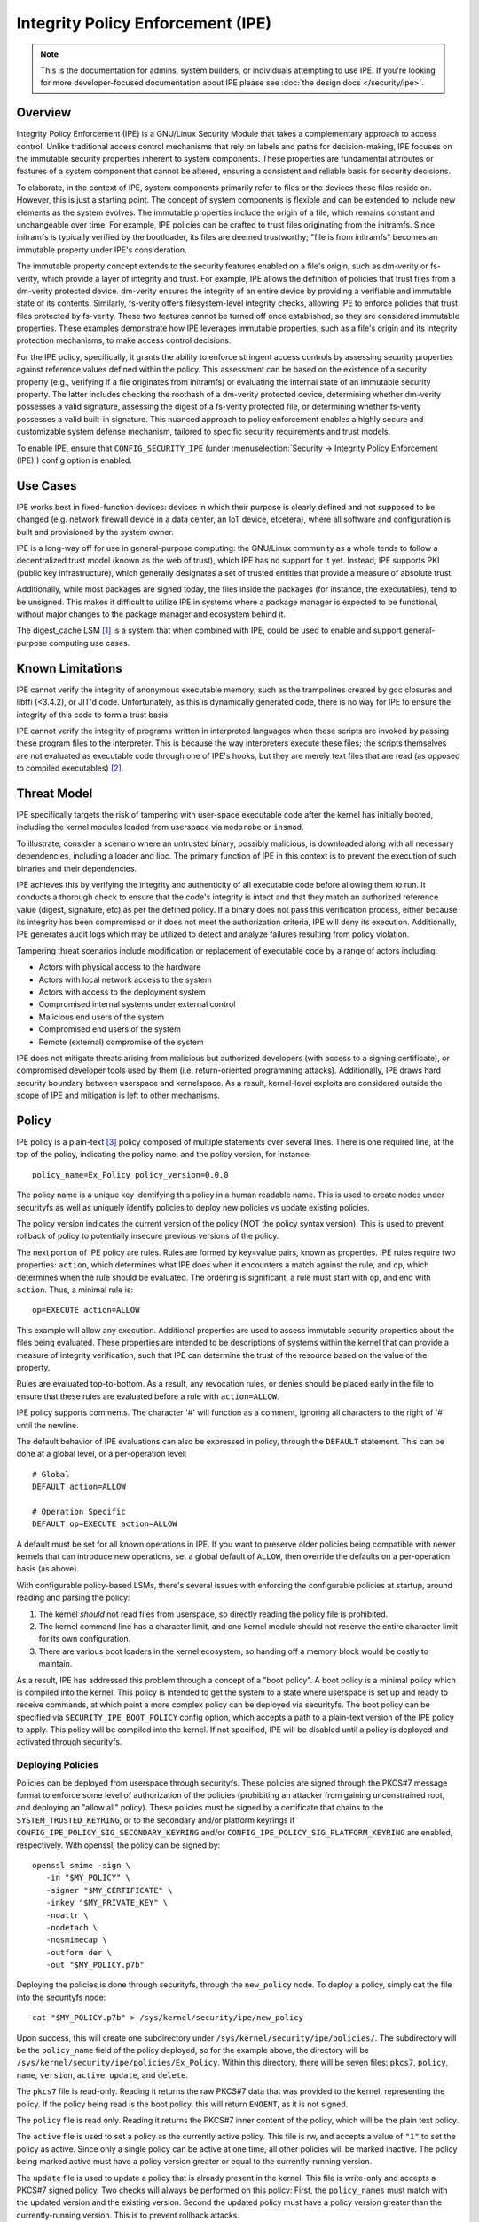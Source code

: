 .. SPDX-License-Identifier: GPL-2.0

Integrity Policy Enforcement (IPE)
==================================

.. NOTE::

   This is the documentation for admins, system builders, or individuals
   attempting to use IPE. If you're looking for more developer-focused
   documentation about IPE please see :doc:`the design docs </security/ipe>`.

Overview
--------

Integrity Policy Enforcement (IPE) is a GNU/Linux Security Module that takes a
complementary approach to access control. Unlike traditional access control
mechanisms that rely on labels and paths for decision-making, IPE focuses
on the immutable security properties inherent to system components. These
properties are fundamental attributes or features of a system component
that cannot be altered, ensuring a consistent and reliable basis for
security decisions.

To elaborate, in the context of IPE, system components primarily refer to
files or the devices these files reside on. However, this is just a
starting point. The concept of system components is flexible and can be
extended to include new elements as the system evolves. The immutable
properties include the origin of a file, which remains constant and
unchangeable over time. For example, IPE policies can be crafted to trust
files originating from the initramfs. Since initramfs is typically verified
by the bootloader, its files are deemed trustworthy; "file is from
initramfs" becomes an immutable property under IPE's consideration.

The immutable property concept extends to the security features enabled on
a file's origin, such as dm-verity or fs-verity, which provide a layer of
integrity and trust. For example, IPE allows the definition of policies
that trust files from a dm-verity protected device. dm-verity ensures the
integrity of an entire device by providing a verifiable and immutable state
of its contents. Similarly, fs-verity offers filesystem-level integrity
checks, allowing IPE to enforce policies that trust files protected by
fs-verity. These two features cannot be turned off once established, so
they are considered immutable properties. These examples demonstrate how
IPE leverages immutable properties, such as a file's origin and its
integrity protection mechanisms, to make access control decisions.

For the IPE policy, specifically, it grants the ability to enforce
stringent access controls by assessing security properties against
reference values defined within the policy. This assessment can be based on
the existence of a security property (e.g., verifying if a file originates
from initramfs) or evaluating the internal state of an immutable security
property. The latter includes checking the roothash of a dm-verity
protected device, determining whether dm-verity possesses a valid
signature, assessing the digest of a fs-verity protected file, or
determining whether fs-verity possesses a valid built-in signature. This
nuanced approach to policy enforcement enables a highly secure and
customizable system defense mechanism, tailored to specific security
requirements and trust models.

To enable IPE, ensure that ``CONFIG_SECURITY_IPE`` (under
:menuselection:`Security -> Integrity Policy Enforcement (IPE)`) config
option is enabled.

Use Cases
---------

IPE works best in fixed-function devices: devices in which their purpose
is clearly defined and not supposed to be changed (e.g. network firewall
device in a data center, an IoT device, etcetera), where all software and
configuration is built and provisioned by the system owner.

IPE is a long-way off for use in general-purpose computing: the GNU/Linux
community as a whole tends to follow a decentralized trust model (known as
the web of trust), which IPE has no support for it yet. Instead, IPE
supports PKI (public key infrastructure), which generally designates a
set of trusted entities that provide a measure of absolute trust.

Additionally, while most packages are signed today, the files inside
the packages (for instance, the executables), tend to be unsigned. This
makes it difficult to utilize IPE in systems where a package manager is
expected to be functional, without major changes to the package manager
and ecosystem behind it.

The digest_cache LSM [#digest_cache_lsm]_ is a system that when combined with IPE,
could be used to enable and support general-purpose computing use cases.

Known Limitations
-----------------

IPE cannot verify the integrity of anonymous executable memory, such as
the trampolines created by gcc closures and libffi (<3.4.2), or JIT'd code.
Unfortunately, as this is dynamically generated code, there is no way
for IPE to ensure the integrity of this code to form a trust basis.

IPE cannot verify the integrity of programs written in interpreted
languages when these scripts are invoked by passing these program files
to the interpreter. This is because the way interpreters execute these
files; the scripts themselves are not evaluated as executable code
through one of IPE's hooks, but they are merely text files that are read
(as opposed to compiled executables) [#interpreters]_.

Threat Model
------------

IPE specifically targets the risk of tampering with user-space executable
code after the kernel has initially booted, including the kernel modules
loaded from userspace via ``modprobe`` or ``insmod``.

To illustrate, consider a scenario where an untrusted binary, possibly
malicious, is downloaded along with all necessary dependencies, including a
loader and libc. The primary function of IPE in this context is to prevent
the execution of such binaries and their dependencies.

IPE achieves this by verifying the integrity and authenticity of all
executable code before allowing them to run. It conducts a thorough
check to ensure that the code's integrity is intact and that they match an
authorized reference value (digest, signature, etc) as per the defined
policy. If a binary does not pass this verification process, either
because its integrity has been compromised or it does not meet the
authorization criteria, IPE will deny its execution. Additionally, IPE
generates audit logs which may be utilized to detect and analyze failures
resulting from policy violation.

Tampering threat scenarios include modification or replacement of
executable code by a range of actors including:

-  Actors with physical access to the hardware
-  Actors with local network access to the system
-  Actors with access to the deployment system
-  Compromised internal systems under external control
-  Malicious end users of the system
-  Compromised end users of the system
-  Remote (external) compromise of the system

IPE does not mitigate threats arising from malicious but authorized
developers (with access to a signing certificate), or compromised
developer tools used by them (i.e. return-oriented programming attacks).
Additionally, IPE draws hard security boundary between userspace and
kernelspace. As a result, kernel-level exploits are considered outside
the scope of IPE and mitigation is left to other mechanisms.

Policy
------

IPE policy is a plain-text [#devdoc]_ policy composed of multiple statements
over several lines. There is one required line, at the top of the
policy, indicating the policy name, and the policy version, for
instance::

   policy_name=Ex_Policy policy_version=0.0.0

The policy name is a unique key identifying this policy in a human
readable name. This is used to create nodes under securityfs as well as
uniquely identify policies to deploy new policies vs update existing
policies.

The policy version indicates the current version of the policy (NOT the
policy syntax version). This is used to prevent rollback of policy to
potentially insecure previous versions of the policy.

The next portion of IPE policy are rules. Rules are formed by key=value
pairs, known as properties. IPE rules require two properties: ``action``,
which determines what IPE does when it encounters a match against the
rule, and ``op``, which determines when the rule should be evaluated.
The ordering is significant, a rule must start with ``op``, and end with
``action``. Thus, a minimal rule is::

   op=EXECUTE action=ALLOW

This example will allow any execution. Additional properties are used to
assess immutable security properties about the files being evaluated.
These properties are intended to be descriptions of systems within the
kernel that can provide a measure of integrity verification, such that IPE
can determine the trust of the resource based on the value of the property.

Rules are evaluated top-to-bottom. As a result, any revocation rules,
or denies should be placed early in the file to ensure that these rules
are evaluated before a rule with ``action=ALLOW``.

IPE policy supports comments. The character '#' will function as a
comment, ignoring all characters to the right of '#' until the newline.

The default behavior of IPE evaluations can also be expressed in policy,
through the ``DEFAULT`` statement. This can be done at a global level,
or a per-operation level::

   # Global
   DEFAULT action=ALLOW

   # Operation Specific
   DEFAULT op=EXECUTE action=ALLOW

A default must be set for all known operations in IPE. If you want to
preserve older policies being compatible with newer kernels that can introduce
new operations, set a global default of ``ALLOW``, then override the
defaults on a per-operation basis (as above).

With configurable policy-based LSMs, there's several issues with
enforcing the configurable policies at startup, around reading and
parsing the policy:

1. The kernel *should* not read files from userspace, so directly reading
   the policy file is prohibited.
2. The kernel command line has a character limit, and one kernel module
   should not reserve the entire character limit for its own
   configuration.
3. There are various boot loaders in the kernel ecosystem, so handing
   off a memory block would be costly to maintain.

As a result, IPE has addressed this problem through a concept of a "boot
policy". A boot policy is a minimal policy which is compiled into the
kernel. This policy is intended to get the system to a state where
userspace is set up and ready to receive commands, at which point a more
complex policy can be deployed via securityfs. The boot policy can be
specified via ``SECURITY_IPE_BOOT_POLICY`` config option, which accepts
a path to a plain-text version of the IPE policy to apply. This policy
will be compiled into the kernel. If not specified, IPE will be disabled
until a policy is deployed and activated through securityfs.

Deploying Policies
~~~~~~~~~~~~~~~~~~

Policies can be deployed from userspace through securityfs. These policies
are signed through the PKCS#7 message format to enforce some level of
authorization of the policies (prohibiting an attacker from gaining
unconstrained root, and deploying an "allow all" policy). These
policies must be signed by a certificate that chains to the
``SYSTEM_TRUSTED_KEYRING``, or to the secondary and/or platform keyrings if
``CONFIG_IPE_POLICY_SIG_SECONDARY_KEYRING`` and/or
``CONFIG_IPE_POLICY_SIG_PLATFORM_KEYRING`` are enabled, respectively.
With openssl, the policy can be signed by::

   openssl smime -sign \
      -in "$MY_POLICY" \
      -signer "$MY_CERTIFICATE" \
      -inkey "$MY_PRIVATE_KEY" \
      -noattr \
      -nodetach \
      -nosmimecap \
      -outform der \
      -out "$MY_POLICY.p7b"

Deploying the policies is done through securityfs, through the
``new_policy`` node. To deploy a policy, simply cat the file into the
securityfs node::

   cat "$MY_POLICY.p7b" > /sys/kernel/security/ipe/new_policy

Upon success, this will create one subdirectory under
``/sys/kernel/security/ipe/policies/``. The subdirectory will be the
``policy_name`` field of the policy deployed, so for the example above,
the directory will be ``/sys/kernel/security/ipe/policies/Ex_Policy``.
Within this directory, there will be seven files: ``pkcs7``, ``policy``,
``name``, ``version``, ``active``, ``update``, and ``delete``.

The ``pkcs7`` file is read-only. Reading it returns the raw PKCS#7 data
that was provided to the kernel, representing the policy. If the policy being
read is the boot policy, this will return ``ENOENT``, as it is not signed.

The ``policy`` file is read only. Reading it returns the PKCS#7 inner
content of the policy, which will be the plain text policy.

The ``active`` file is used to set a policy as the currently active policy.
This file is rw, and accepts a value of ``"1"`` to set the policy as active.
Since only a single policy can be active at one time, all other policies
will be marked inactive. The policy being marked active must have a policy
version greater or equal to the currently-running version.

The ``update`` file is used to update a policy that is already present
in the kernel. This file is write-only and accepts a PKCS#7 signed
policy. Two checks will always be performed on this policy: First, the
``policy_names`` must match with the updated version and the existing
version. Second the updated policy must have a policy version greater than
the currently-running version. This is to prevent rollback attacks.

The ``delete`` file is used to remove a policy that is no longer needed.
This file is write-only and accepts a value of ``1`` to delete the policy.
On deletion, the securityfs node representing the policy will be removed.
However, delete the current active policy is not allowed and will return
an operation not permitted error.

Similarly, writing to both ``update`` and ``new_policy`` could result in
bad message(policy syntax error) or file exists error. The latter error happens
when trying to deploy a policy with a ``policy_name`` while the kernel already
has a deployed policy with the same ``policy_name``.

Deploying a policy will *not* cause IPE to start enforcing the policy. IPE will
only enforce the policy marked active. Note that only one policy can be active
at a time.

Once deployment is successful, the policy can be activated, by writing file
``/sys/kernel/security/ipe/policies/$policy_name/active``.
For example, the ``Ex_Policy`` can be activated by::

   echo 1 > "/sys/kernel/security/ipe/policies/Ex_Policy/active"

From above point on, ``Ex_Policy`` is now the enforced policy on the
system.

IPE also provides a way to delete policies. This can be done via the
``delete`` securityfs node,
``/sys/kernel/security/ipe/policies/$policy_name/delete``.
Writing ``1`` to that file deletes the policy::

   echo 1 > "/sys/kernel/security/ipe/policies/$policy_name/delete"

There is only one requirement to delete a policy: the policy being deleted
must be inactive.

.. NOTE::

   If a traditional MAC system is enabled (SEGNU/Linux, apparmor, smack), all
   writes to ipe's securityfs nodes require ``CAP_MAC_ADMIN``.

Modes
~~~~~

IPE supports two modes of operation: permissive (similar to SEGNU/Linux's
permissive mode) and enforced. In permissive mode, all events are
checked and policy violations are logged, but the policy is not really
enforced. This allows users to test policies before enforcing them.

The default mode is enforce, and can be changed via the kernel command
line parameter ``ipe.enforce=(0|1)``, or the securityfs node
``/sys/kernel/security/ipe/enforce``.

.. NOTE::

   If a traditional MAC system is enabled (SEGNU/Linux, apparmor, smack, etcetera),
   all writes to ipe's securityfs nodes require ``CAP_MAC_ADMIN``.

Audit Events
~~~~~~~~~~~~

1420 AUDIT_IPE_ACCESS
^^^^^^^^^^^^^^^^^^^^^
Event Examples::

   type=1420 audit(1653364370.067:61): ipe_op=EXECUTE ipe_hook=MMAP enforcing=1 pid=2241 comm="ld-linux.so" path="/deny/lib/libc.so.6" dev="sda2" ino=14549020 rule="DEFAULT action=DENY"
   type=1300 audit(1653364370.067:61): SYSCALL arch=c000003e syscall=9 success=no exit=-13 a0=7f1105a28000 a1=195000 a2=5 a3=812 items=0 ppid=2219 pid=2241 auid=0 uid=0 gid=0 euid=0 suid=0 fsuid=0 egid=0 sgid=0 fsgid=0 tty=pts0 ses=2 comm="ld-linux.so" exe="/tmp/ipe-test/lib/ld-linux.so" subj=unconfined key=(null)
   type=1327 audit(1653364370.067:61): 707974686F6E3300746573742F6D61696E2E7079002D6E00

   type=1420 audit(1653364735.161:64): ipe_op=EXECUTE ipe_hook=MMAP enforcing=1 pid=2472 comm="mmap_test" path=? dev=? ino=? rule="DEFAULT action=DENY"
   type=1300 audit(1653364735.161:64): SYSCALL arch=c000003e syscall=9 success=no exit=-13 a0=0 a1=1000 a2=4 a3=21 items=0 ppid=2219 pid=2472 auid=0 uid=0 gid=0 euid=0 suid=0 fsuid=0 egid=0 sgid=0 fsgid=0 tty=pts0 ses=2 comm="mmap_test" exe="/root/overlake_test/upstream_test/vol_fsverity/bin/mmap_test" subj=unconfined key=(null)
   type=1327 audit(1653364735.161:64): 707974686F6E3300746573742F6D61696E2E7079002D6E00

This event indicates that IPE made an access control decision; the IPE
specific record (1420) is always emitted in conjunction with a
``AUDITSYSCALL`` record.

Determining whether IPE is in permissive or enforced mode can be derived
from ``success`` property and exit code of the ``AUDITSYSCALL`` record.


Field descriptions:

+-----------+------------+-----------+---------------------------------------------------------------------------------+
| Field     | Value Type | Optional? | Description of Value                                                            |
+===========+============+===========+=================================================================================+
| ipe_op    | string     | No        | The IPE operation name associated with the log                                  |
+-----------+------------+-----------+---------------------------------------------------------------------------------+
| ipe_hook  | string     | No        | The name of the LSM hook that triggered the IPE event                           |
+-----------+------------+-----------+---------------------------------------------------------------------------------+
| enforcing | integer    | No        | The current IPE enforcing state 1 is in enforcing mode, 0 is in permissive mode |
+-----------+------------+-----------+---------------------------------------------------------------------------------+
| pid       | integer    | No        | The pid of the process that triggered the IPE event.                            |
+-----------+------------+-----------+---------------------------------------------------------------------------------+
| comm      | string     | No        | The command line program name of the process that triggered the IPE event       |
+-----------+------------+-----------+---------------------------------------------------------------------------------+
| path      | string     | Yes       | The absolute path to the evaluated file                                         |
+-----------+------------+-----------+---------------------------------------------------------------------------------+
| ino       | integer    | Yes       | The inode number of the evaluated file                                          |
+-----------+------------+-----------+---------------------------------------------------------------------------------+
| dev       | string     | Yes       | The device name of the evaluated file, e.g. vda                                 |
+-----------+------------+-----------+---------------------------------------------------------------------------------+
| rule      | string     | No        | The matched policy rule                                                         |
+-----------+------------+-----------+---------------------------------------------------------------------------------+

1421 AUDIT_IPE_CONFIG_CHANGE
^^^^^^^^^^^^^^^^^^^^^^^^^^^^

Event Example::

   type=1421 audit(1653425583.136:54): old_active_pol_name="Allow_All" old_active_pol_version=0.0.0 old_policy_digest=sha256:E3B0C44298FC1C149AFBF4C8996FB92427AE41E4649B934CA495991B7852B855 new_active_pol_name="boot_verified" new_active_pol_version=0.0.0 new_policy_digest=sha256:820EEA5B40CA42B51F68962354BA083122A20BB846F26765076DD8EED7B8F4DB auid=4294967295 ses=4294967295 lsm=ipe res=1
   type=1300 audit(1653425583.136:54): SYSCALL arch=c000003e syscall=1 success=yes exit=2 a0=3 a1=5596fcae1fb0 a2=2 a3=2 items=0 ppid=184 pid=229 auid=4294967295 uid=0 gid=0 euid=0 suid=0 fsuid=0 egid=0 sgid=0 fsgid=0 tty=pts0 ses=4294967295 comm="python3" exe="/usr/bin/python3.10" key=(null)
   type=1327 audit(1653425583.136:54): PROCTITLE proctitle=707974686F6E3300746573742F6D61696E2E7079002D66002E2

This event indicates that IPE switched the active poliy from one to another
along with the version and the hash digest of the two policies.
Note IPE can only have one policy active at a time, all access decision
evaluation is based on the current active policy.
The normal procedure to deploy a new policy is loading the policy to deploy
into the kernel first, then switch the active policy to it.

This record will always be emitted in conjunction with a ``AUDITSYSCALL`` record for the ``write`` syscall.

Field descriptions:

+------------------------+------------+-----------+---------------------------------------------------+
| Field                  | Value Type | Optional? | Description of Value                              |
+========================+============+===========+===================================================+
| old_active_pol_name    | string     | Yes       | The name of previous active policy                |
+------------------------+------------+-----------+---------------------------------------------------+
| old_active_pol_version | string     | Yes       | The version of previous active policy             |
+------------------------+------------+-----------+---------------------------------------------------+
| old_policy_digest      | string     | Yes       | The hash of previous active policy                |
+------------------------+------------+-----------+---------------------------------------------------+
| new_active_pol_name    | string     | No        | The name of current active policy                 |
+------------------------+------------+-----------+---------------------------------------------------+
| new_active_pol_version | string     | No        | The version of current active policy              |
+------------------------+------------+-----------+---------------------------------------------------+
| new_policy_digest      | string     | No        | The hash of current active policy                 |
+------------------------+------------+-----------+---------------------------------------------------+
| auid                   | integer    | No        | The login user ID                                 |
+------------------------+------------+-----------+---------------------------------------------------+
| ses                    | integer    | No        | The login session ID                              |
+------------------------+------------+-----------+---------------------------------------------------+
| lsm                    | string     | No        | The lsm name associated with the event            |
+------------------------+------------+-----------+---------------------------------------------------+
| res                    | integer    | No        | The result of the audited operation(success/fail) |
+------------------------+------------+-----------+---------------------------------------------------+

1422 AUDIT_IPE_POLICY_LOAD
^^^^^^^^^^^^^^^^^^^^^^^^^^

Event Example::

   type=1422 audit(1653425529.927:53): policy_name="boot_verified" policy_version=0.0.0 policy_digest=sha256:820EEA5B40CA42B51F68962354BA083122A20BB846F26765076DD8EED7B8F4DB auid=4294967295 ses=4294967295 lsm=ipe res=1 errno=0
   type=1300 audit(1653425529.927:53): arch=c000003e syscall=1 success=yes exit=2567 a0=3 a1=5596fcae1fb0 a2=a07 a3=2 items=0 ppid=184 pid=229 auid=4294967295 uid=0 gid=0 euid=0 suid=0 fsuid=0 egid=0 sgid=0 fsgid=0 tty=pts0 ses=4294967295 comm="python3" exe="/usr/bin/python3.10" key=(null)
   type=1327 audit(1653425529.927:53): PROCTITLE proctitle=707974686F6E3300746573742F6D61696E2E7079002D66002E2E

This record indicates a new policy has been loaded into the kernel with the policy name, policy version and policy hash.

This record will always be emitted in conjunction with a ``AUDITSYSCALL`` record for the ``write`` syscall.

Field descriptions:

+----------------+------------+-----------+-------------------------------------------------------------+
| Field          | Value Type | Optional? | Description of Value                                        |
+================+============+===========+=============================================================+
| policy_name    | string     | Yes       | The policy_name                                             |
+----------------+------------+-----------+-------------------------------------------------------------+
| policy_version | string     | Yes       | The policy_version                                          |
+----------------+------------+-----------+-------------------------------------------------------------+
| policy_digest  | string     | Yes       | The policy hash                                             |
+----------------+------------+-----------+-------------------------------------------------------------+
| auid           | integer    | No        | The login user ID                                           |
+----------------+------------+-----------+-------------------------------------------------------------+
| ses            | integer    | No        | The login session ID                                        |
+----------------+------------+-----------+-------------------------------------------------------------+
| lsm            | string     | No        | The lsm name associated with the event                      |
+----------------+------------+-----------+-------------------------------------------------------------+
| res            | integer    | No        | The result of the audited operation(success/fail)           |
+----------------+------------+-----------+-------------------------------------------------------------+
| errno          | integer    | No        | Error code from policy loading operations (see table below) |
+----------------+------------+-----------+-------------------------------------------------------------+

Policy error codes (errno):

The following table lists the error codes that may appear in the errno field while loading or updating the policy:

+----------------+--------------------------------------------------------+
| Error Code     | Description                                            |
+================+========================================================+
| 0              | Success                                                |
+----------------+--------------------------------------------------------+
| -EPERM         | Insufficient permission                                |
+----------------+--------------------------------------------------------+
| -EEXIST        | Same name policy already deployed                      |
+----------------+--------------------------------------------------------+
| -EBADMSG       | Policy is invalid                                      |
+----------------+--------------------------------------------------------+
| -ENOMEM        | Out of memory (OOM)                                    |
+----------------+--------------------------------------------------------+
| -ERANGE        | Policy version number overflow                         |
+----------------+--------------------------------------------------------+
| -EINVAL        | Policy version parsing error                           |
+----------------+--------------------------------------------------------+
| -ENOKEY        | Key used to sign the IPE policy not found in keyring   |
+----------------+--------------------------------------------------------+
| -EKEYREJECTED  | Policy signature verification failed                   |
+----------------+--------------------------------------------------------+
| -ESTALE        | Attempting to update an IPE policy with older version  |
+----------------+--------------------------------------------------------+
| -ENOENT        | Policy was deleted while updating                      |
+----------------+--------------------------------------------------------+

1404 AUDIT_MAC_STATUS
^^^^^^^^^^^^^^^^^^^^^

Event Examples::

   type=1404 audit(1653425689.008:55): enforcing=0 old_enforcing=1 auid=4294967295 ses=4294967295 enabled=1 old-enabled=1 lsm=ipe res=1
   type=1300 audit(1653425689.008:55): arch=c000003e syscall=1 success=yes exit=2 a0=1 a1=55c1065e5c60 a2=2 a3=0 items=0 ppid=405 pid=441 auid=0 uid=0 gid=0 euid=0 suid=0 fsuid=0 egid=0 sgid=)
   type=1327 audit(1653425689.008:55): proctitle="-bash"

   type=1404 audit(1653425689.008:55): enforcing=1 old_enforcing=0 auid=4294967295 ses=4294967295 enabled=1 old-enabled=1 lsm=ipe res=1
   type=1300 audit(1653425689.008:55): arch=c000003e syscall=1 success=yes exit=2 a0=1 a1=55c1065e5c60 a2=2 a3=0 items=0 ppid=405 pid=441 auid=0 uid=0 gid=0 euid=0 suid=0 fsuid=0 egid=0 sgid=)
   type=1327 audit(1653425689.008:55): proctitle="-bash"

This record will always be emitted in conjunction with a ``AUDITSYSCALL`` record for the ``write`` syscall.

Field descriptions:

+---------------+------------+-----------+-------------------------------------------------------------------------------------------------+
| Field         | Value Type | Optional? | Description of Value                                                                            |
+===============+============+===========+=================================================================================================+
| enforcing     | integer    | No        | The enforcing state IPE is being switched to, 1 is in enforcing mode, 0 is in permissive mode   |
+---------------+------------+-----------+-------------------------------------------------------------------------------------------------+
| old_enforcing | integer    | No        | The enforcing state IPE is being switched from, 1 is in enforcing mode, 0 is in permissive mode |
+---------------+------------+-----------+-------------------------------------------------------------------------------------------------+
| auid          | integer    | No        | The login user ID                                                                               |
+---------------+------------+-----------+-------------------------------------------------------------------------------------------------+
| ses           | integer    | No        | The login session ID                                                                            |
+---------------+------------+-----------+-------------------------------------------------------------------------------------------------+
| enabled       | integer    | No        | The new TTY audit enabled setting                                                               |
+---------------+------------+-----------+-------------------------------------------------------------------------------------------------+
| old-enabled   | integer    | No        | The old TTY audit enabled setting                                                               |
+---------------+------------+-----------+-------------------------------------------------------------------------------------------------+
| lsm           | string     | No        | The lsm name associated with the event                                                          |
+---------------+------------+-----------+-------------------------------------------------------------------------------------------------+
| res           | integer    | No        | The result of the audited operation(success/fail)                                               |
+---------------+------------+-----------+-------------------------------------------------------------------------------------------------+


Success Auditing
^^^^^^^^^^^^^^^^

IPE supports success auditing. When enabled, all events that pass IPE
policy and are not blocked will emit an audit event. This is disabled by
default, and can be enabled via the kernel command line
``ipe.success_audit=(0|1)`` or
``/sys/kernel/security/ipe/success_audit`` securityfs file.

This is *very* noisy, as IPE will check every userspace binary on the
system, but is useful for debugging policies.

.. NOTE::

   If a traditional MAC system is enabled (SEGNU/Linux, apparmor, smack, etcetera),
   all writes to ipe's securityfs nodes require ``CAP_MAC_ADMIN``.

Properties
----------

As explained above, IPE properties are ``key=value`` pairs expressed in IPE
policy. Two properties are built-into the policy parser: 'op' and 'action'.
The other properties are used to restrict immutable security properties
about the files being evaluated. Currently those properties are:
'``boot_verified``', '``dmverity_signature``', '``dmverity_roothash``',
'``fsverity_signature``', '``fsverity_digest``'. A description of all
properties supported by IPE are listed below:

op
~~

Indicates the operation for a rule to apply to. Must be in every rule,
as the first token. IPE supports the following operations:

   ``EXECUTE``

      Pertains to any file attempting to be executed, or loaded as an
      executable.

   ``FIRMWARE``:

      Pertains to firmware being loaded via the firmware_class interface.
      This covers both the preallocated buffer and the firmware file
      itself.

   ``KMODULE``:

      Pertains to loading kernel modules via ``modprobe`` or ``insmod``.

   ``KEXEC_IMAGE``:

      Pertains to kernel images loading via ``kexec``.

   ``KEXEC_INITRAMFS``

      Pertains to initrd images loading via ``kexec --initrd``.

   ``POLICY``:

      Controls loading policies via reading a kernel-space initiated read.

      An example of such is loading IMA policies by writing the path
      to the policy file to ``$securityfs/ima/policy``

   ``X509_CERT``:

      Controls loading IMA certificates through the Kconfigs,
      ``CONFIG_IMA_X509_PATH`` and ``CONFIG_EVM_X509_PATH``.

action
~~~~~~

   Determines what IPE should do when a rule matches. Must be in every
   rule, as the final clause. Can be one of:

   ``ALLOW``:

      If the rule matches, explicitly allow access to the resource to proceed
      without executing any more rules.

   ``DENY``:

      If the rule matches, explicitly prohibit access to the resource to
      proceed without executing any more rules.

boot_verified
~~~~~~~~~~~~~

   This property can be utilized for authorization of files from initramfs.
   The format of this property is::

         boot_verified=(TRUE|FALSE)


   .. WARNING::

      This property will trust files from initramfs(rootfs). It should
      only be used during early booting stage. Before mounting the real
      rootfs on top of the initramfs, initramfs script will recursively
      remove all files and directories on the initramfs. This is typically
      implemented by using switch_root(8) [#switch_root]_. Therefore the
      initramfs will be empty and not accessible after the real
      rootfs takes over. It is advised to switch to a different policy
      that doesn't rely on the property after this point.
      This ensures that the trust policies remain relevant and effective
      throughout the system's operation.

dmverity_roothash
~~~~~~~~~~~~~~~~~

   This property can be utilized for authorization or revocation of
   specific dm-verity volumes, identified via their root hashes. It has a
   dependency on the DM_VERITY module. This property is controlled by
   the ``IPE_PROP_DM_VERITY`` config option, it will be automatically
   selected when ``SECURITY_IPE`` and ``DM_VERITY`` are all enabled.
   The format of this property is::

      dmverity_roothash=DigestName:HexadecimalString

   The supported DigestNames for dmverity_roothash are [#dmveritydigests]_

      + blake2b-512
      + blake2s-256
      + sha256
      + sha384
      + sha512
      + sha3-224
      + sha3-256
      + sha3-384
      + sha3-512
      + sm3
      + rmd160

dmverity_signature
~~~~~~~~~~~~~~~~~~

   This property can be utilized for authorization of all dm-verity
   volumes that have a signed roothash that validated by a keyring
   specified by dm-verity's configuration, either the system trusted
   keyring, or the secondary keyring. It depends on
   ``DM_VERITY_VERIFY_ROOTHASH_SIG`` config option and is controlled by
   the ``IPE_PROP_DM_VERITY_SIGNATURE`` config option, it will be automatically
   selected when ``SECURITY_IPE``, ``DM_VERITY`` and
   ``DM_VERITY_VERIFY_ROOTHASH_SIG`` are all enabled.
   The format of this property is::

      dmverity_signature=(TRUE|FALSE)

fsverity_digest
~~~~~~~~~~~~~~~

   This property can be utilized for authorization of specific fsverity
   enabled files, identified via their fsverity digests.
   It depends on ``FS_VERITY`` config option and is controlled by
   the ``IPE_PROP_FS_VERITY`` config option, it will be automatically
   selected when ``SECURITY_IPE`` and ``FS_VERITY`` are all enabled.
   The format of this property is::

      fsverity_digest=DigestName:HexadecimalString

   The supported DigestNames for fsverity_digest are [#fsveritydigest]_

      + sha256
      + sha512

fsverity_signature
~~~~~~~~~~~~~~~~~~

   This property is used to authorize all fs-verity enabled files that have
   been verified by fs-verity's built-in signature mechanism. The signature
   verification relies on a key stored within the ".fs-verity" keyring. It
   depends on ``FS_VERITY_BUILTIN_SIGNATURES`` config option and
   it is controlled by the ``IPE_PROP_FS_VERITY`` config option,
   it will be automatically selected when ``SECURITY_IPE``, ``FS_VERITY``
   and ``FS_VERITY_BUILTIN_SIGNATURES`` are all enabled.
   The format of this property is::

      fsverity_signature=(TRUE|FALSE)

Policy Examples
---------------

Allow all
~~~~~~~~~

::

   policy_name=Allow_All policy_version=0.0.0
   DEFAULT action=ALLOW

Allow only initramfs
~~~~~~~~~~~~~~~~~~~~

::

   policy_name=Allow_Initramfs policy_version=0.0.0
   DEFAULT action=DENY

   op=EXECUTE boot_verified=TRUE action=ALLOW

Allow any signed and validated dm-verity volume and the initramfs
~~~~~~~~~~~~~~~~~~~~~~~~~~~~~~~~~~~~~~~~~~~~~~~~~~~~~~~~~~~~~~~~~

::

   policy_name=Allow_Signed_DMV_And_Initramfs policy_version=0.0.0
   DEFAULT action=DENY

   op=EXECUTE boot_verified=TRUE action=ALLOW
   op=EXECUTE dmverity_signature=TRUE action=ALLOW

Prohibit execution from a specific dm-verity volume
~~~~~~~~~~~~~~~~~~~~~~~~~~~~~~~~~~~~~~~~~~~~~~~~~~~

::

   policy_name=Deny_DMV_By_Roothash policy_version=0.0.0
   DEFAULT action=DENY

   op=EXECUTE dmverity_roothash=sha256:cd2c5bae7c6c579edaae4353049d58eb5f2e8be0244bf05345bc8e5ed257baff action=DENY

   op=EXECUTE boot_verified=TRUE action=ALLOW
   op=EXECUTE dmverity_signature=TRUE action=ALLOW

Allow only a specific dm-verity volume
~~~~~~~~~~~~~~~~~~~~~~~~~~~~~~~~~~~~~~

::

   policy_name=Allow_DMV_By_Roothash policy_version=0.0.0
   DEFAULT action=DENY

   op=EXECUTE dmverity_roothash=sha256:401fcec5944823ae12f62726e8184407a5fa9599783f030dec146938 action=ALLOW

Allow any fs-verity file with a valid built-in signature
~~~~~~~~~~~~~~~~~~~~~~~~~~~~~~~~~~~~~~~~~~~~~~~~~~~~~~~~

::

   policy_name=Allow_Signed_And_Validated_FSVerity policy_version=0.0.0
   DEFAULT action=DENY

   op=EXECUTE fsverity_signature=TRUE action=ALLOW

Allow execution of a specific fs-verity file
~~~~~~~~~~~~~~~~~~~~~~~~~~~~~~~~~~~~~~~~~~~~

::

   policy_name=ALLOW_FSV_By_Digest policy_version=0.0.0
   DEFAULT action=DENY

   op=EXECUTE fsverity_digest=sha256:fd88f2b8824e197f850bf4c5109bea5cf0ee38104f710843bb72da796ba5af9e action=ALLOW

Additional Information
----------------------

- `Github Repository <https://github.com/microsoft/ipe>`_
- :doc:`Developer and design docs for IPE </security/ipe>`

FAQ
---

Q:
   What's the difference between other LSMs which provide a measure of
   trust-based access control?

A:

   In general, there's two other LSMs that can provide similar functionality:
   IMA, and Loadpin.

   IMA and IPE are functionally very similar. The significant difference between
   the two is the policy. [#devdoc]_

   Loadpin and IPE differ fairly dramatically, as Loadpin only covers the IPE's
   kernel read operations, whereas IPE is capable of controlling execution
   on top of kernel read. The trust model is also different; Loadpin roots its
   trust in the initial super-block, whereas trust in IPE is stemmed from kernel
   itself (via ``SYSTEM_TRUSTED_KEYS``).

-----------

.. [#digest_cache_lsm] https://lore.kernel.org/lkml/20240415142436.2545003-1-roberto.sassu@huaweicloud.com/

.. [#interpreters] There is `some interest in solving this issue <https://lore.kernel.org/lkml/20220321161557.495388-1-mic@digikod.net/>`_.

.. [#devdoc] Please see :doc:`the design docs </security/ipe>` for more on
             this topic.

.. [#switch_root] https://man7.org/linux/man-pages/man8/switch_root.8.html

.. [#dmveritydigests] These hash algorithms are based on values accepted by
                      the GNU/Linux crypto API; IPE does not impose any
                      restrictions on the digest algorithm itself;
                      thus, this list may be out of date.

.. [#fsveritydigest] These hash algorithms are based on values accepted by the
                     kernel's fsverity support; IPE does not impose any
                     restrictions on the digest algorithm itself;
                     thus, this list may be out of date.
